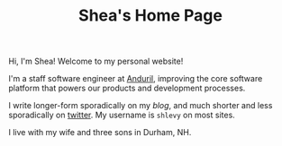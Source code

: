 #+TITLE: Shea's Home Page
#+LASTMOD: 2024-07-18
Hi, I'm Shea! Welcome to my personal website!

I'm a staff software engineer at [[https://www.anduril.com][Anduril]], improving the core software platform that powers our products and development processes.

I write longer-form sporadically on my [[{{< relref "/blog" >}}][blog]], and much shorter and less sporadically on [[https://twitter.com/shlevy][twitter]]. My username is ~shlevy~ on most sites.

I live with my wife and three sons in Durham, NH.
